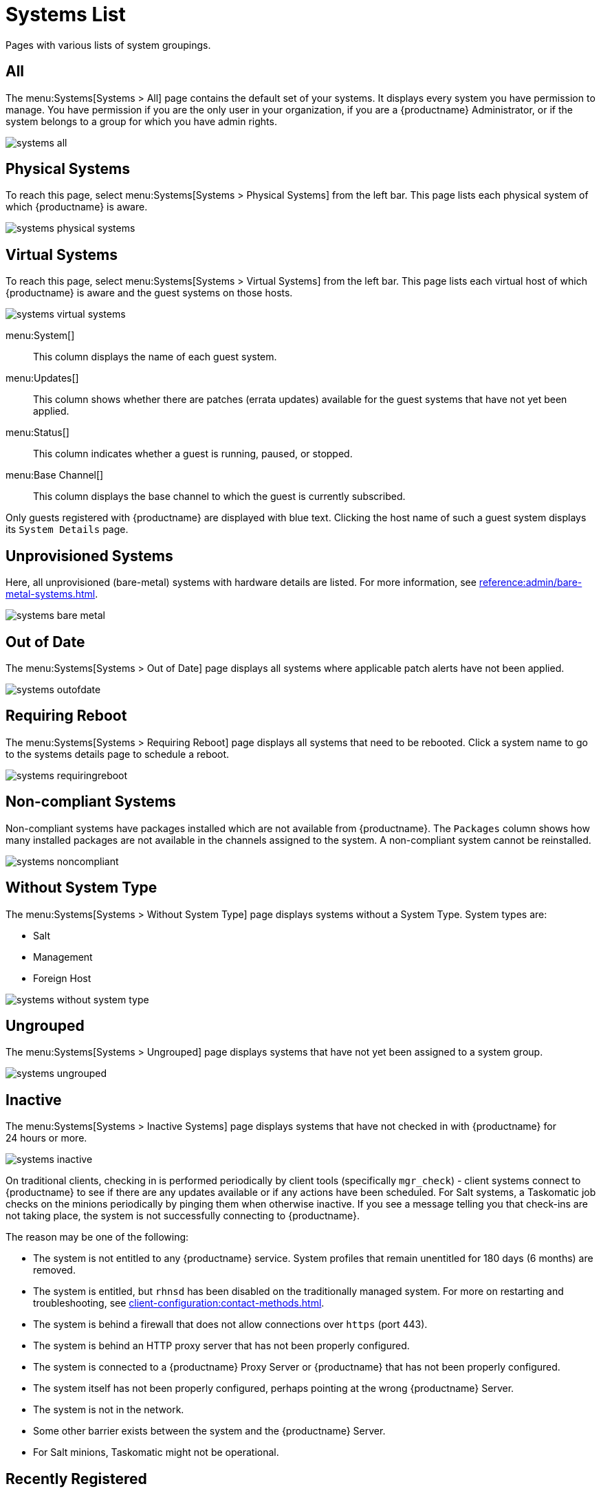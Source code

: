 [[ref.webui.systems.systems.x]]
= Systems List


Pages with various lists of system groupings.

[[ref.webui.systems.systems.all]]
== All

The menu:Systems[Systems > All] page contains the default set of your systems.
It displays every system you have permission to manage.
You have permission if you are the only user in your organization, if you are a {productname} Administrator, or if the system belongs to a group for which you have admin rights.

image::systems_all.png[scaledwidth=80%]



[[ref.webui.systems.systems.physical]]
== Physical Systems

To reach this page, select menu:Systems[Systems > Physical Systems] from the left bar.
This page lists each physical system of which {productname} is aware.

image::systems_physical_systems.png[scaledwidth=80%]



[[ref.webui.systems.systems.virtual]]
== Virtual Systems

To reach this page, select menu:Systems[Systems > Virtual Systems] from the left bar.
This page lists each virtual host of which {productname} is aware and the guest systems on those hosts.

image::systems_virtual_systems.png[scaledwidth=80%]

menu:System[]::
This column displays the name of each guest system.

menu:Updates[]::
This column shows whether there are patches (errata updates) available for the guest systems that have not yet been applied.

menu:Status[]::
This column indicates whether a guest is running, paused, or stopped.

menu:Base Channel[]::
This column displays the base channel to which the guest is currently subscribed.

Only guests registered with {productname} are displayed with blue text.
Clicking the host name of such a guest system displays its [guimenu]``System Details`` page.



[[ref.webui.systems.systems.baremetal]]
== Unprovisioned Systems

Here, all unprovisioned (bare-metal) systems with hardware details are listed.
For more information, see xref:reference:admin/bare-metal-systems.adoc[].


image::systems_bare_metal.png[scaledwidth=80%]



[[ref.webui.systems.systems.ood]]
== Out of Date

The menu:Systems[Systems > Out of Date] page displays all systems where applicable patch alerts have not been applied.

image::systems_outofdate.png[scaledwidth=80%]



[[ref.webui.systems.systems.reboot]]
== Requiring Reboot

The menu:Systems[Systems > Requiring Reboot] page displays all systems that need to be rebooted.
Click a system name to go to the systems details page to schedule a reboot.

image::systems_requiringreboot.png[scaledwidth=80%]



[[ref.webui.systems.systems.non_compliant]]
== Non-compliant Systems

Non-compliant systems have packages installed which are not available from {productname}.
The [guimenu]``Packages`` column shows how many installed packages are not available in the channels assigned to the system.
A non-compliant system cannot be reinstalled.

image::systems_noncompliant.png[scaledwidth=80%]



[[ref.webui.systems.systems.wst]]
== Without System Type

The menu:Systems[Systems > Without System Type] page displays systems without a System Type.
System types are:

* Salt
* Management
* Foreign Host

image::systems_without_system_type.png[scaledwidth=80%]



[[ref.webui.systems.systems.ungrp]]
== Ungrouped

The menu:Systems[Systems > Ungrouped] page displays systems that have not yet been assigned to a system group.

image::systems_ungrouped.png[scaledwidth=80%]



[[ref.webui.systems.systems.inact]]
== Inactive

The menu:Systems[Systems > Inactive Systems] page displays systems that have not checked in with {productname} for 24 hours or more.

image::systems_inactive.png[scaledwidth=80%]

On traditional clients, checking in is performed periodically by client tools (specifically `mgr_check`) - client systems connect to {productname} to see if there are any updates available or if any actions have been scheduled.
For Salt systems, a Taskomatic job checks on the minions periodically by pinging them when otherwise inactive.
If you see a message telling you that check-ins are not taking place, the system is not successfully connecting to {productname}.

The reason may be one of the following:

* The system is not entitled to any {productname} service.
System profiles that remain unentitled for 180 days (6 months) are removed.
* The system is entitled, but [systemitem]``rhnsd`` has been disabled on the traditionally managed system.
For more on restarting and troubleshooting, see xref:client-configuration:contact-methods.adoc[].
* The system is behind a firewall that does not allow connections over [systemitem]``https`` (port 443).
* The system is behind an HTTP proxy server that has not been properly configured.
* The system is connected to a {productname} Proxy Server or {productname} that has not been properly configured.
* The system itself has not been properly configured, perhaps pointing at the wrong {productname} Server.
* The system is not in the network.
* Some other barrier exists between the system and the {productname} Server.
* For Salt minions, Taskomatic might not be operational.



[[ref.webui.systems.systems.rregistered]]
== Recently Registered

The menu:Systems[Systems > Recently Registered] page displays any systems that have been registered in a given period.
Use the drop-down box to specify the period in days, weeks, 30- and 180-day increments, and years.

image::systems_recently_registered.png[scaledwidth=80%]



[[ref.webui.systems.systems.proxy]]
== Proxy

The menu:Systems[Systems > Proxy] page displays the {productproxy} Server systems registered with your {productname} server.

image::systems_proxy.png[scaledwidth=80%]



[[ref.webui.systems.systems.dup]]
== Duplicate Systems

The menu:Systems[Systems > Duplicate Systems] page lists current systems and any active and inactive entitlements associated with them.

image::systems_duplicate_systems.png[scaledwidth=80%]

Active entitlements are in gray, while inactive entitlements are highlighted in yellow and their check boxes checked by default for you to delete them as needed by clicking the btn:[Delete Selected] button.
Entitlements are inactive if the system has not checked in with {productname} in a time specified via the drop-down box btn:[A system profile is inactive if its system has not checked in for:].

You can filter duplicate entitlements by clicking the respective tab:

* menu:Duplicate Systems[IP Address]
* menu:Duplicate Systems[IPv6 Address]
* menu:Duplicate Systems[Hostname]
* menu:Duplicate Systems[MAC address]


You may filter further by inactive time or typing the system's host name, IP address, IPv6 address, or MAC address in the corresponding [guimenu]``Filter by`` text box.

To compare up to three duplicate entitlements at one time, click the  [guimenu]``Compare Systems`` link in the [guimenu]``Last Checked In`` column.
Inactive components of the systems are highlighted in yellow.

You can determine which systems are inactive or duplicate and delete them by clicking the btn:[Delete System Profile] button.

Click the btn:[Confirm Deletion] button to confirm your choice.



[[ref.webui.systems.systems.currency]]
== System Currency

The System Currency Report displays an overview of severity scores of patches relevant to the system.
The weighting is defined any systems, [guimenu]``System Details`` page.
The default weight awards critical security patches with the heaviest weight and enhancements with the lowest.
The report can be used to prioritize maintenance actions on the systems registered to {productname}.

image::systems_currency_report.png[scaledwidth=80%]



[[ref.webui.systems.systems.types]]
== System Types

System Types define the set of functionalities available for each system in {productname} such as the ability of installing software or creating guest virtual machines.

image::systems_system_types.png[scaledwidth=80%]

A list of profiled systems follows, with their base and add-on system types shown in the appropriate columns.
To change system types, select the systems you want to modify, and click either the btn:[Add System Type] or btn:[Remove System Type] button.
